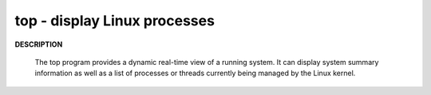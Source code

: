 *****************************
top - display Linux processes
*****************************

**DESCRIPTION**

   .. code-block:: none
      :caption: SYNOPSIS
          
         top -hv|-bcHiOSs -d secs -n max -u|U user -p pid -o fld -w [cols]

   The top program provides a dynamic real-time view of a running system.  
   It can display system summary information as well as a list of processes 
   or threads currently being managed by the Linux kernel.

.. code-block:: sh
   :caption: Example

   $top -p15702
   PID USER  PR  NI    VIRT    RES    SHR S %CPU %MEM  TIME+ COMMAND                                                                                                                                                                                                   
   15702 cuiyb  20   0  293516  73948   3784 S  1.0  3.6   0:29.73 traffic_data_up   

.. code-block:: none
   :caption: Press "f" to enter Fields Management
   
   Fields Management for window 1:Def, whose current sort field is %CPU
   Navigate with Up/Dn, Right selects for move then <Enter> or Left commits,
   'd' or <Space> toggles display, 's' sets sort.  Use 'q' or <Esc> to end!

   * PID     = Process Id          
   * USER    = Effective User Name 
   * PR      = Priority            
   * NI      = Nice Value          
   * VIRT    = Virtual Image (KiB) 
   * RES     = Resident Size (KiB) 
   * SHR     = Shared Memory (KiB) 
   * S       = Process Status      
   * %CPU    = CPU Usage           
   * %MEM    = Memory Usage (RES)  
   * TIME+   = CPU Time, hundredths
   * COMMAND = Command Name/Line   
     PPID    = Parent Process pid  
     UID     = Effective User Id   
     RUID    = Real User Id        
     RUSER   = Real User Name      
     SUID    = Saved User Id       
     SUSER   = Saved User Name     
     GID     = Group Id            
     GROUP   = Group Name          
     PGRP    = Process Group Id    
     TTY     = Controlling Tty     
     TPGID   = Tty Process Grp Id  
     SID     = Session Id          
     nTH     = Number of Threads   
     P       = Last Used Cpu (SMP) 
     TIME    = CPU Time            
     SWAP    = Swapped Size (KiB)  
     CODE    = Code Size (KiB)     
     DATA    = Data+Stack (KiB)    
     nMaj    = Major Page Faults   
     nMin    = Minor Page Faults   
     nDRT    = Dirty Pages Count   
     WCHAN   = Sleeping in Function
     Flags   = Task Flags <sched.h>
     CGROUPS = Control Groups      
     SUPGIDS = Supp Groups IDs     
     SUPGRPS = Supp Groups Names   
     TGID    = Thread Group Id     
     ENVIRON = Environment vars    
     vMj     = Major Faults delta  
     vMn     = Minor Faults delta  
     USED    = Res+Swap Size (KiB) 
     nsIPC   = IPC namespace Inode 
     nsMNT   = MNT namespace Inode 
     nsNET   = NET namespace Inode 
     nsPID   = PID namespace Inode 
     nsUSER  = USER namespace Inode
     nsUTS   = UTS namespace Inode 
   